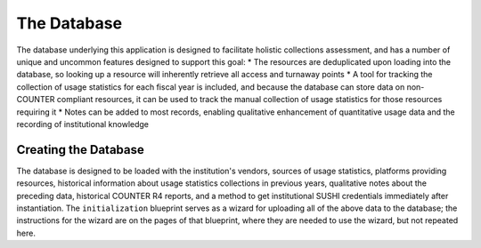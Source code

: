 The Database
############

The database underlying this application is designed to facilitate holistic collections assessment, and has a number of unique and uncommon features designed to support this goal:
* The resources are deduplicated upon loading into the database, so looking up a resource will inherently retrieve all access and turnaway points
* A tool for tracking the collection of usage statistics for each fiscal year is included, and because the database can store data on non-COUNTER compliant resources, it can be used to track the manual collection of usage statistics for those resources requiring it
* Notes can be added to most records, enabling qualitative enhancement of quantitative usage data and the recording of institutional knowledge

Creating the Database
*********************

The database is designed to be loaded with the institution's vendors, sources of usage statistics, platforms providing resources, historical information about usage statistics collections in previous years, qualitative notes about the preceding data, historical COUNTER R4 reports, and a method to get institutional SUSHI credentials immediately after instantiation. The ``initialization`` blueprint serves as a wizard for uploading all of the above data to the database; the instructions for the wizard are on the pages of that blueprint, where they are needed to use the wizard, but not repeated here.